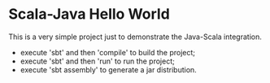 * Scala-Java Hello World

This is a very simple project just to demonstrate the Java-Scala integration.

- execute 'sbt' and then 'compile' to build the project;
- execute 'sbt' and then 'run' to run the project;
- execute 'sbt assembly' to generate a jar distribution.
